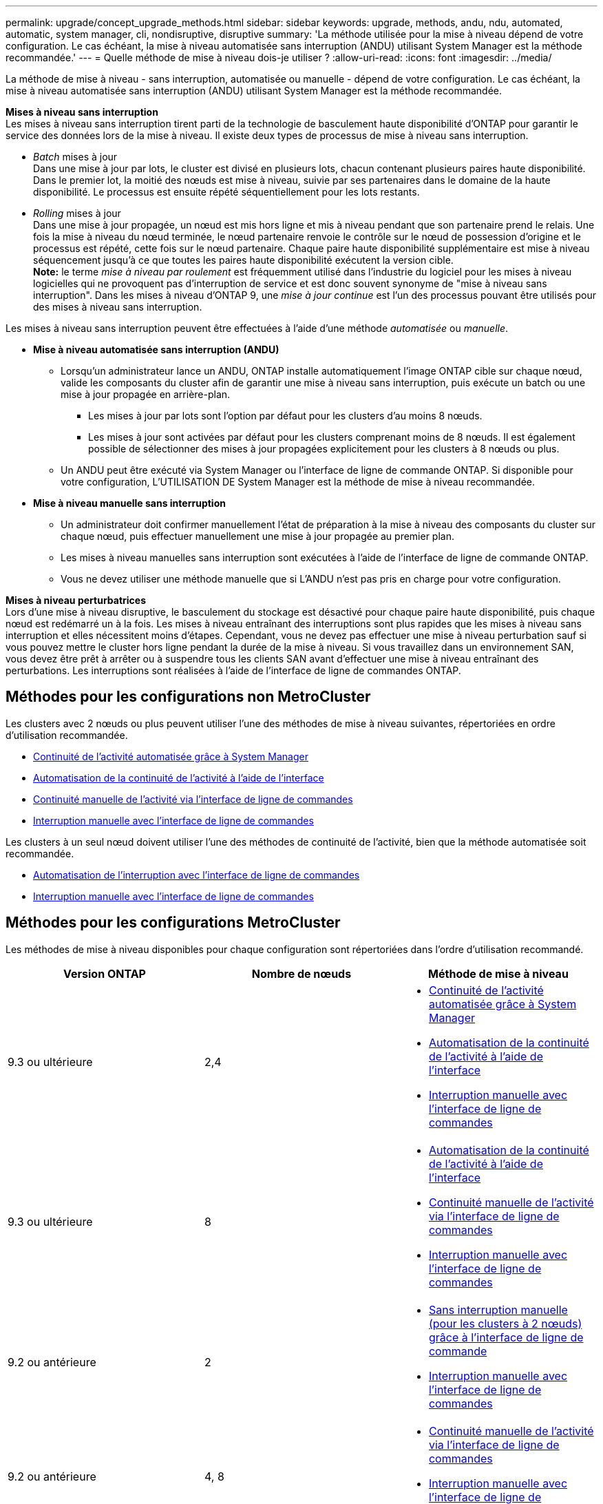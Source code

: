 ---
permalink: upgrade/concept_upgrade_methods.html 
sidebar: sidebar 
keywords: upgrade, methods, andu, ndu, automated, automatic, system manager, cli, nondisruptive, disruptive 
summary: 'La méthode utilisée pour la mise à niveau dépend de votre configuration.  Le cas échéant, la mise à niveau automatisée sans interruption (ANDU) utilisant System Manager est la méthode recommandée.' 
---
= Quelle méthode de mise à niveau dois-je utiliser ?
:allow-uri-read: 
:icons: font
:imagesdir: ../media/


[role="lead"]
La méthode de mise à niveau - sans interruption, automatisée ou manuelle - dépend de votre configuration.  Le cas échéant, la mise à niveau automatisée sans interruption (ANDU) utilisant System Manager est la méthode recommandée.

*Mises à niveau sans interruption* +
Les mises à niveau sans interruption tirent parti de la technologie de basculement haute disponibilité d'ONTAP pour garantir le service des données lors de la mise à niveau. Il existe deux types de processus de mise à niveau sans interruption.

* _Batch_ mises à jour +
Dans une mise à jour par lots, le cluster est divisé en plusieurs lots, chacun contenant plusieurs paires haute disponibilité.  Dans le premier lot, la moitié des nœuds est mise à niveau, suivie par ses partenaires dans le domaine de la haute disponibilité. Le processus est ensuite répété séquentiellement pour les lots restants.
* _Rolling_ mises à jour +
Dans une mise à jour propagée, un nœud est mis hors ligne et mis à niveau pendant que son partenaire prend le relais. Une fois la mise à niveau du nœud terminée, le nœud partenaire renvoie le contrôle sur le nœud de possession d'origine et le processus est répété, cette fois sur le nœud partenaire. Chaque paire haute disponibilité supplémentaire est mise à niveau séquencement jusqu'à ce que toutes les paires haute disponibilité exécutent la version cible. +
*Note:* le terme _mise à niveau par roulement_ est fréquemment utilisé dans l'industrie du logiciel pour les mises à niveau logicielles qui ne provoquent pas d'interruption de service et est donc souvent synonyme de "mise à niveau sans interruption". Dans les mises à niveau d'ONTAP 9, une _mise à jour continue_ est l'un des processus pouvant être utilisés pour des mises à niveau sans interruption.


Les mises à niveau sans interruption peuvent être effectuées à l'aide d'une méthode _automatisée_ ou _manuelle_.

* *Mise à niveau automatisée sans interruption (ANDU)*
+
** Lorsqu'un administrateur lance un ANDU, ONTAP installe automatiquement l'image ONTAP cible sur chaque nœud, valide les composants du cluster afin de garantir une mise à niveau sans interruption, puis exécute un batch ou une mise à jour propagée en arrière-plan.
+
*** Les mises à jour par lots sont l'option par défaut pour les clusters d'au moins 8 nœuds.
*** Les mises à jour sont activées par défaut pour les clusters comprenant moins de 8 nœuds. Il est également possible de sélectionner des mises à jour propagées explicitement pour les clusters à 8 nœuds ou plus.


** Un ANDU peut être exécuté via System Manager ou l'interface de ligne de commande ONTAP. Si disponible pour votre configuration, L'UTILISATION DE System Manager est la méthode de mise à niveau recommandée.


* *Mise à niveau manuelle sans interruption*
+
** Un administrateur doit confirmer manuellement l'état de préparation à la mise à niveau des composants du cluster sur chaque nœud, puis effectuer manuellement une mise à jour propagée au premier plan.
** Les mises à niveau manuelles sans interruption sont exécutées à l'aide de l'interface de ligne de commande ONTAP.
** Vous ne devez utiliser une méthode manuelle que si L'ANDU n'est pas pris en charge pour votre configuration.




*Mises à niveau perturbatrices* +
Lors d'une mise à niveau disruptive, le basculement du stockage est désactivé pour chaque paire haute disponibilité, puis chaque nœud est redémarré un à la fois. Les mises à niveau entraînant des interruptions sont plus rapides que les mises à niveau sans interruption et elles nécessitent moins d'étapes. Cependant, vous ne devez pas effectuer une mise à niveau perturbation sauf si vous pouvez mettre le cluster hors ligne pendant la durée de la mise à niveau. Si vous travaillez dans un environnement SAN, vous devez être prêt à arrêter ou à suspendre tous les clients SAN avant d'effectuer une mise à niveau entraînant des perturbations. Les interruptions sont réalisées à l'aide de l'interface de ligne de commandes ONTAP.



== Méthodes pour les configurations non MetroCluster

Les clusters avec 2 nœuds ou plus peuvent utiliser l'une des méthodes de mise à niveau suivantes, répertoriées en ordre d'utilisation recommandée.

* xref:task_upgrade_andu_sm.html[Continuité de l'activité automatisée grâce à System Manager]
* xref:task_upgrade_andu_cli.html[Automatisation de la continuité de l'activité à l'aide de l'interface]
* xref:task_upgrade_nondisruptive_manual_cli.html[Continuité manuelle de l'activité via l'interface de ligne de commandes]
* xref:task_updating_an_ontap_cluster_disruptively.html[Interruption manuelle avec l'interface de ligne de commandes]


Les clusters à un seul nœud doivent utiliser l'une des méthodes de continuité de l'activité, bien que la méthode automatisée soit recommandée.

* xref:task_upgrade_disruptive_automated_cli.html[Automatisation de l'interruption avec l'interface de ligne de commandes]
* xref:task_updating_an_ontap_cluster_disruptively.html[Interruption manuelle avec l'interface de ligne de commandes]




== Méthodes pour les configurations MetroCluster

Les méthodes de mise à niveau disponibles pour chaque configuration sont répertoriées dans l'ordre d'utilisation recommandé.

[cols="3*"]
|===
| Version ONTAP | Nombre de nœuds | Méthode de mise à niveau 


| 9.3 ou ultérieure | 2,4  a| 
* xref:task_upgrade_andu_sm.html[Continuité de l'activité automatisée grâce à System Manager]
* xref:task_upgrade_andu_cli.html[Automatisation de la continuité de l'activité à l'aide de l'interface]
* xref:task_updating_an_ontap_cluster_disruptively.html[Interruption manuelle avec l'interface de ligne de commandes]




| 9.3 ou ultérieure | 8  a| 
* xref:task_upgrade_andu_cli.html[Automatisation de la continuité de l'activité à l'aide de l'interface]
* xref:task_updating_a_four_or_eight_node_mcc.html[Continuité manuelle de l'activité via l'interface de ligne de commandes]
* xref:task_updating_an_ontap_cluster_disruptively.html[Interruption manuelle avec l'interface de ligne de commandes]




| 9.2 ou antérieure | 2  a| 
* xref:task_updating_a_two_node_metrocluster_configuration_in_ontap_9_2_and_earlier.html[Sans interruption manuelle (pour les clusters à 2 nœuds) grâce à l'interface de ligne de commande]
* xref:task_updating_an_ontap_cluster_disruptively.html[Interruption manuelle avec l'interface de ligne de commandes]




| 9.2 ou antérieure | 4, 8  a| 
* xref:task_updating_a_four_or_eight_node_mcc.html[Continuité manuelle de l'activité via l'interface de ligne de commandes]
* xref:task_updating_an_ontap_cluster_disruptively.html[Interruption manuelle avec l'interface de ligne de commandes]




| 9.0 ou ultérieure | 4, 8 (correctif uniquement) | xref:task_upgrade_andu_sm.html[Continuité de l'activité automatisée grâce à System Manager] 


| 9.2 ou antérieure | 2, 4, 8 (correctif uniquement) | xref:task_upgrade_andu_sm.html[Continuité de l'activité automatisée grâce à System Manager] 
|===